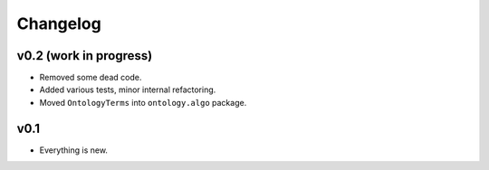 =========
Changelog
=========

-----------------------
v0.2 (work in progress)
-----------------------

- Removed some dead code.
- Added various tests, minor internal refactoring.
- Moved ``OntologyTerms`` into ``ontology.algo`` package.

----
v0.1
----

- Everything is new.
